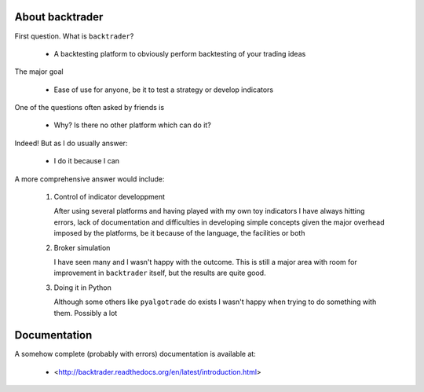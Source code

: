 
About backtrader
================

First question. What is ``backtrader``?

  - A backtesting platform to obviously perform backtesting of your trading ideas

The major goal

  - Ease of use for anyone, be it to test a strategy or develop indicators

One of the questions often asked by friends is

  - Why? Is there no other platform which can do it?

Indeed! But as I do usually answer:

  - I do it because I can

A more comprehensive answer would include:

  #. Control of indicator developpment

     After using several platforms and having played with my own toy indicators
     I have always hitting errors, lack of documentation and difficulties in
     developing simple concepts given the major overhead imposed by the
     platforms, be it because of the language, the facilities or both

  #. Broker simulation

     I have seen many and I wasn't happy with the outcome. This is still a
     major area with room for improvement in ``backtrader`` itself, but the
     results are quite good.

  #. Doing it in Python

     Although some others like ``pyalgotrade`` do exists I wasn't happy when
     trying to do something with them. Possibly a lot

Documentation
=============

A somehow complete (probably with errors) documentation is available at:

  - <http://backtrader.readthedocs.org/en/latest/introduction.html>
